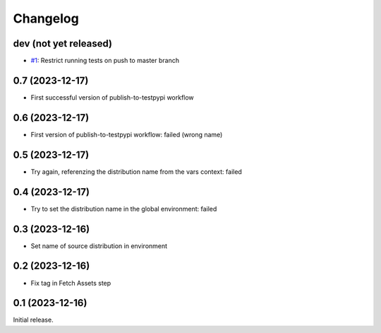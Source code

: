 Changelog
=========

dev (not yet released)
~~~~~~~~~~~~~~~~~~~~~~

+ `#1`_: Restrict running tests on push to master branch

.. _#1: https://github.com/RKrahl/test-gh-actions/pull/1
  
0.7 (2023-12-17)
~~~~~~~~~~~~~~~~

+ First successful version of publish-to-testpypi workflow

0.6 (2023-12-17)
~~~~~~~~~~~~~~~~

+ First version of publish-to-testpypi workflow: failed (wrong name)

0.5 (2023-12-17)
~~~~~~~~~~~~~~~~

+ Try again, referenzing the distribution name from the vars context:
  failed

0.4 (2023-12-17)
~~~~~~~~~~~~~~~~

+ Try to set the distribution name in the global environment: failed

0.3 (2023-12-16)
~~~~~~~~~~~~~~~~

+ Set name of source distribution in environment

0.2 (2023-12-16)
~~~~~~~~~~~~~~~~

+ Fix tag in Fetch Assets step

0.1 (2023-12-16)
~~~~~~~~~~~~~~~~

Initial release.
